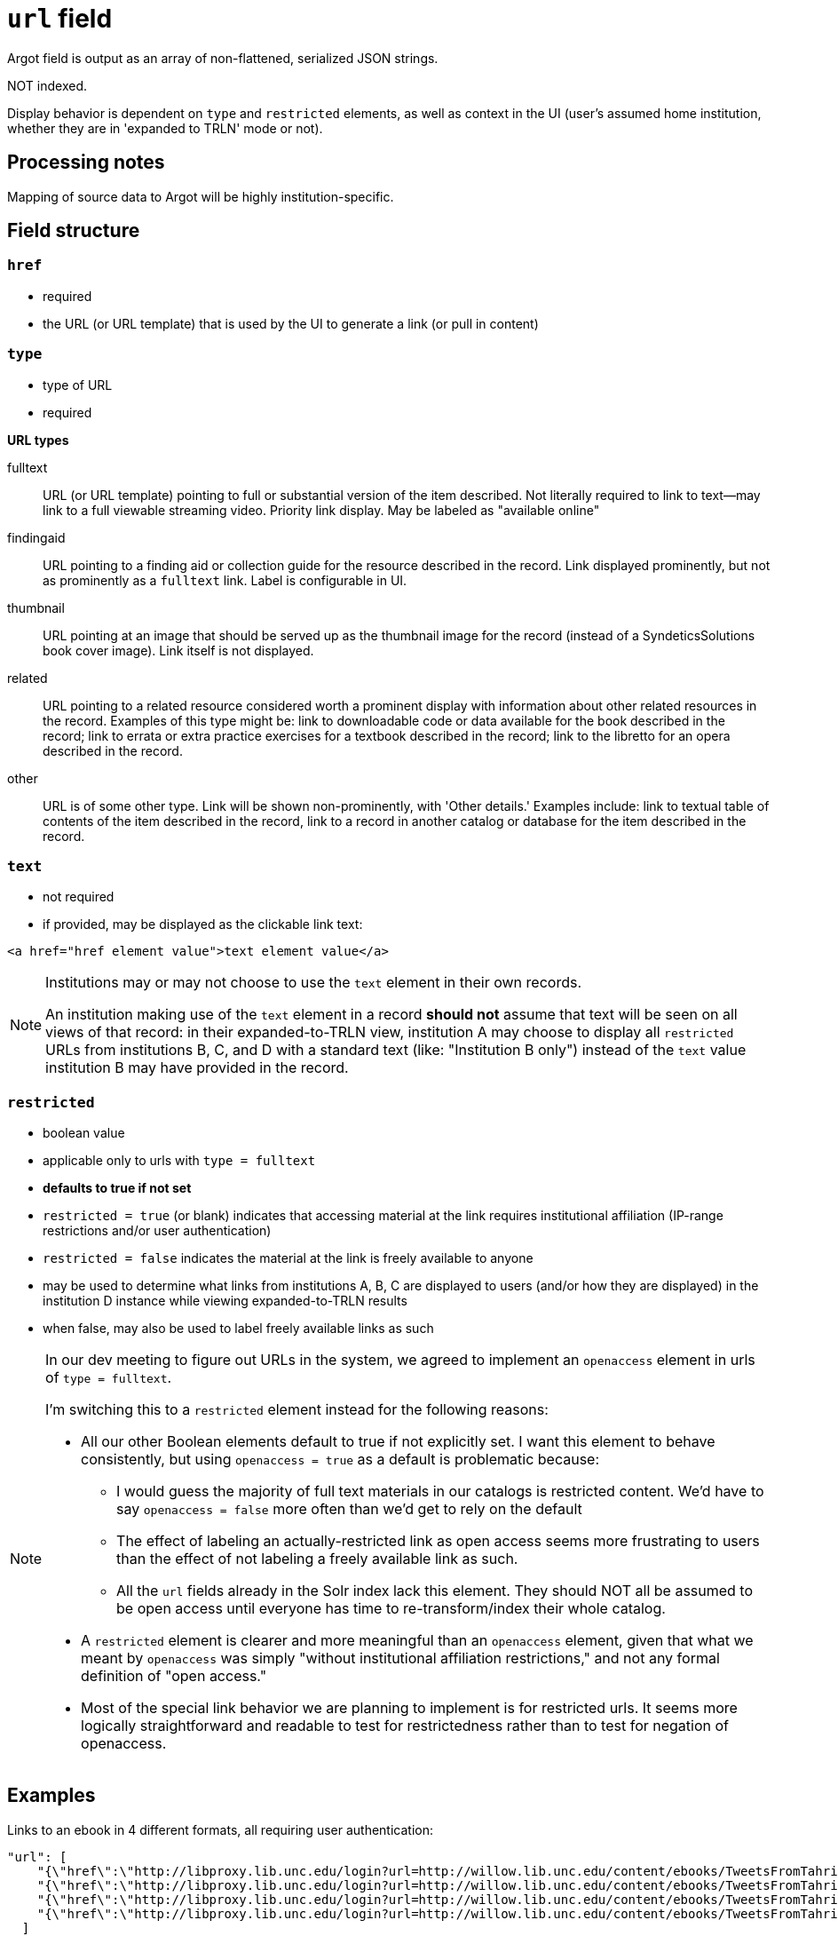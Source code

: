 :toc:
:toc-placement!:

= `url` field
Argot field is output as an array of non-flattened, serialized JSON strings.

NOT indexed.

Display behavior is dependent on `type` and `restricted` elements, as well as context in the UI (user's assumed home institution, whether they are in 'expanded to TRLN' mode or not).

== Processing notes

Mapping of source data to Argot will be highly institution-specific.


== Field structure

=== `href`

 * required
 * the URL (or URL template) that is used by the UI to generate a link (or pull in content)

=== `type`

 * type of URL
 * required

*URL types*


fulltext:: URL (or URL template) pointing to full or substantial version of the item described. Not literally required to link to text--may link to a full viewable streaming video. Priority link display. May be labeled as "available online"

findingaid:: URL pointing to a finding aid or collection guide for the resource described in the record. Link displayed prominently, but not as prominently as a `fulltext` link. Label is configurable in UI.

thumbnail:: URL pointing at an image that should be served up as the thumbnail image for the record (instead of a SyndeticsSolutions book cover image). Link itself is not displayed.

related:: URL pointing to a related resource considered worth a prominent display with information about other related resources in the record. Examples of this type might be: link to downloadable code or data available for the book described in the record; link to errata or extra practice exercises for a textbook described in the record; link to the libretto for an opera described in the record.

other:: URL is of some other type. Link will be shown non-prominently, with 'Other details.' Examples include: link to textual table of contents of the item described in the record, link to a record in another catalog or database for the item described in the record.

=== `text`

* not required
* if provided, may be displayed as the clickable link text:

[source,html]
----
<a href="href element value">text element value</a>
----

[NOTE]
====
Institutions may or may not choose to use the `text` element in their own records.

An institution making use of the `text` element in a record *should not* assume that text will be seen on all views of that record: in their expanded-to-TRLN view, institution A may choose to display all `restricted` URLs from institutions B, C, and D with a standard text (like: "Institution B only") instead of the `text` value institution B may have provided in the record. 
====

=== `restricted`

* boolean value
* applicable only to urls with `type = fulltext`
* *defaults to true if not set*
* `restricted = true` (or blank) indicates that accessing material at the link requires institutional affiliation (IP-range restrictions and/or user authentication)
* `restricted = false` indicates the material at the link is freely available to anyone
* may be used to determine what links from institutions A, B, C are displayed to users (and/or how they are displayed) in the institution D instance while viewing expanded-to-TRLN results
* when false, may also be used to label freely available links as such

[NOTE]
====
In our dev meeting to figure out URLs in the system, we agreed to implement an `openaccess` element in urls of `type = fulltext`.

I'm switching this to a `restricted` element instead for the following reasons:

* All our other Boolean elements default to true if not explicitly set. I want this element to behave consistently, but using `openaccess = true` as a default is problematic because:
** I would guess the majority of full text materials in our catalogs is restricted content. We'd have to say `openaccess = false` more often than we'd get to rely on the default
** The effect of labeling an actually-restricted link as open access seems more frustrating to users than the effect of not labeling a freely available link as such.
** All the `url` fields already in the Solr index lack this element. They should NOT all be assumed to be open access until everyone has time to re-transform/index their whole catalog.
* A `restricted` element is clearer and more meaningful than an `openaccess` element, given that what we meant by `openaccess` was simply "without institutional affiliation restrictions," and not any formal definition of "open access."
* Most of the special link behavior we are planning to implement is for restricted urls. It seems more logically straightforward and readable to test for restrictedness rather than to test for negation of openaccess.
====

== Examples

Links to an ebook in 4 different formats, all requiring user authentication:

[source,javascript]
----
"url": [
    "{\"href\":\"http://libproxy.lib.unc.edu/login?url=http://willow.lib.unc.edu/content/ebooks/TweetsFromTahrirEbook/TweetsFromTahrir.epub\",\"type\":\"fulltext\",\"text\":\"ePUB format -- Full text available via the UNC-Chapel Hill Libraries\"}",
    "{\"href\":\"http://libproxy.lib.unc.edu/login?url=http://willow.lib.unc.edu/content/ebooks/TweetsFromTahrirEbook/TweetsFromTahrir.mobi\",\"type\":\"fulltext\",\"text\":\"MOBI format -- Full text available via the UNC-Chapel Hill Libraries\"}",
    "{\"href\":\"http://libproxy.lib.unc.edu/login?url=http://willow.lib.unc.edu/content/ebooks/TweetsFromTahrirEbook/TweetsFromTahrir.prc\",\"type\":\"fulltext\",\"text\":\"PRC format -- Full text available via the UNC-Chapel Hill Libraries\"}",
    "{\"href\":\"http://libproxy.lib.unc.edu/login?url=http://willow.lib.unc.edu/content/ebooks/TweetsFromTahrirEbook/TweetsFromTahrir.pdf\",\"type\":\"fulltext\",\"text\":\"PDF -- Full text available via the UNC-Chapel Hill Libraries\"}"
  ]
----


Link to a freely available government document. No `text` element.

[source,javascript]
----
  "url": [
    "{\"href\":\"http://purl.fdlp.gov/GPO/gpo69873\",\"type\":\"fulltext\",\"restricted\":\"false\"}"
  ],
----
